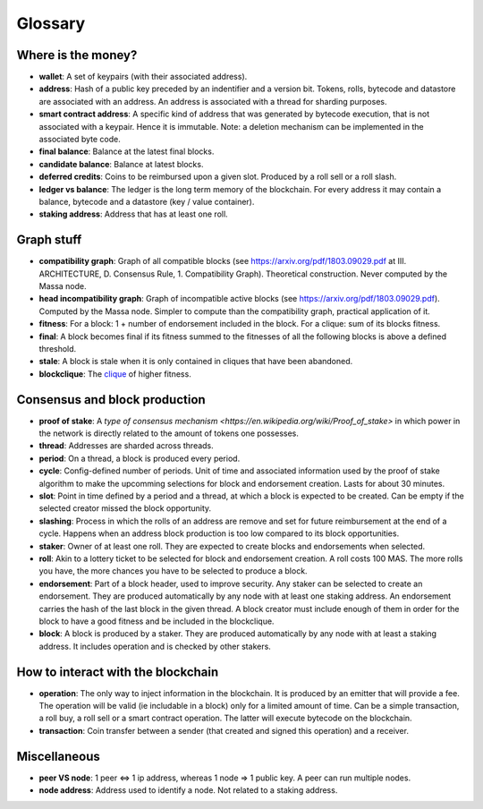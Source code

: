 ========
Glossary
========

Where is the money?
===================

- **wallet**: A set of keypairs (with their associated address).
- **address**: Hash of a public key preceded by an indentifier and a version bit. Tokens, rolls, bytecode and datastore are associated with an address. An address is associated with a thread for sharding purposes.  
- **smart contract address**: A specific kind of address that was generated by bytecode execution, that is not associated with a keypair. Hence it is immutable. Note: a deletion mechanism can be implemented in the associated byte code.
- **final balance**: Balance at the latest final blocks.
- **candidate balance**: Balance at latest blocks.
- **deferred credits**: Coins to be reimbursed upon a given slot. Produced by a roll sell or a roll slash.
- **ledger vs balance**: The ledger is the long term memory of the blockchain. For every address it may contain a balance, bytecode and a datastore (key / value container).
- **staking address**: Address that has at least one roll.

Graph stuff
===========

- **compatibility graph**: Graph of all compatible blocks (see https://arxiv.org/pdf/1803.09029.pdf at III. ARCHITECTURE, D. Consensus Rule, 1. Compatibility Graph). Theoretical construction. Never computed by the Massa node.
- **head incompatibility graph**: Graph of incompatible active blocks (see https://arxiv.org/pdf/1803.09029.pdf). Computed by the Massa node. Simpler to compute than the compatibility graph, practical application of it.
- **fitness**: For a block: 1 + number of endorsement included in the block. For a clique: sum of its blocks fitness.
- **final**: A block becomes final if its fitness summed to the fitnesses of all the following blocks is above a defined threshold.
- **stale**: A block is stale when it is only contained in cliques that have been abandoned.
- **blockclique**: The `clique <https://en.wikipedia.org/wiki/Clique_(graph_theory)>`_ of higher fitness.

Consensus and block production
==============================

- **proof of stake**: A `type of consensus mechanism <https://en.wikipedia.org/wiki/Proof_of_stake>` in which power in the network is directly related to the amount of tokens one possesses.
- **thread**: Addresses are sharded across threads.
- **period**: On a thread, a block is produced every period.
- **cycle**: Config-defined number of periods. Unit of time and associated information used by the proof of stake algorithm to make the upcomming selections for block and endorsement creation. Lasts for about 30 minutes.
- **slot**: Point in time defined by a period and a thread, at which a block is expected to be created. Can be empty if the selected creator missed the block opportunity.
- **slashing**: Process in which the rolls of an address are remove and set for future reimbursement at the end of a cycle. Happens when an address block production is too low compared to its block opportunities.
- **staker**: Owner of at least one roll. They are expected to create blocks and endorsements when selected.
- **roll**: Akin to a lottery ticket to be selected for block and endorsement creation. A roll costs 100 MAS. The more rolls you have, the more chances you have to be selected to produce a block.
- **endorsement**: Part of a block header, used to improve security. Any staker can be selected to create an endorsement. They are produced automatically by any node with at least one staking address. An endorsement carries the hash of the last block in the given thread. A block creator must include enough of them in order for the block to have a good fitness and be included in the blockclique.
- **block**: A block is produced by a staker. They are produced automatically by any node with at least a staking address. It includes operation and is checked by other stakers.

How to interact with the blockchain
===================================

- **operation**: The only way to inject information in the blockchain. It is produced by an emitter that will provide a fee. The operation will be valid (ie includable in a block) only for a limited amount of time. Can be a simple transaction, a roll buy, a roll sell or a smart contract operation. The latter will execute bytecode on the blockchain.
- **transaction**: Coin transfer between a sender (that created and signed this operation) and a receiver.

Miscellaneous
=============

- **peer VS node**: 1 peer <=> 1 ip address, whereas 1 node => 1 public key. A peer can run multiple nodes.
- **node address**: Address used to identify a node. Not related to a staking address.
